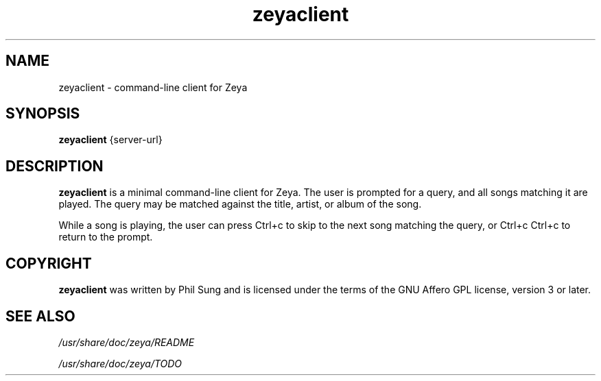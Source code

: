'\" -*- coding: us-ascii -*-
.if \n(.g .ds T< \\FC
.if \n(.g .ds T> \\F[\n[.fam]]
.de URL
\\$2 \(la\\$1\(ra\\$3
..
.if \n(.g .mso www.tmac
.TH zeyaclient 1 2009-10-19 "" ""
.SH NAME
zeyaclient \- command-line client for Zeya
.SH SYNOPSIS
'nh
.fi
.ad l
\fBzeyaclient\fR \kx
.if (\nx>(\n(.l/2)) .nr x (\n(.l/5)
'in \n(.iu+\nxu
{server-url}
'in \n(.iu-\nxu
.ad b
'hy
.SH DESCRIPTION
\fBzeyaclient\fR is a minimal command-line client for
Zeya. The user is prompted for a query, and all songs matching it
are played. The query may be matched against the title, artist, or
album of the song.
.PP
While a song is playing, the user can
press Ctrl+c
to skip to the next song matching the query, or
Ctrl+c
Ctrl+c
to return to the prompt.
.SH COPYRIGHT
\fBzeyaclient\fR was written by Phil Sung and is
licensed under the terms of the GNU Affero GPL license, version 3
or later.
.SH "SEE ALSO"
\*(T<\fI/usr/share/doc/zeya/README\fR\*(T>
.PP
\*(T<\fI/usr/share/doc/zeya/TODO\fR\*(T>
